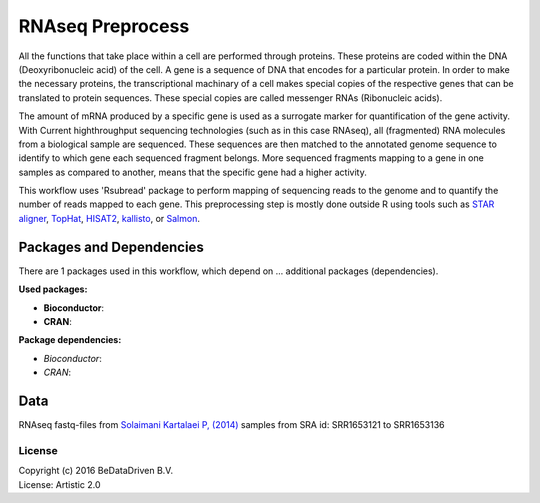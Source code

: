 
RNAseq Preprocess
==================

All the functions that take place within a cell are performed through proteins.
These proteins are coded within the DNA (Deoxyribonucleic acid) of the cell.
A gene is a sequence of DNA that encodes for a particular protein. In order to
make the necessary proteins, the transcriptional machinary of a cell makes
special copies of the respective genes that can be translated to protein
sequences. These special copies are called messenger RNAs (Ribonucleic acids).

The amount of mRNA produced by a specific gene is used as a surrogate marker for
quantification of the gene activity. With Current highthroughput sequencing
technologies (such as in this case RNAseq), all (fragmented) RNA molecules
from a biological sample are sequenced. These sequences are then matched to
the annotated genome sequence to identify to which gene each sequenced fragment
belongs. More sequenced fragments mapping to a gene in one samples as compared
to another, means that the specific gene had a higher activity.

This workflow uses 'Rsubread' package to perform mapping of sequencing reads to
the genome and to quantify the number of reads mapped to each gene. This
preprocessing step is mostly done outside R using tools such as `STAR aligner`_, `TopHat`_,
`HISAT2`_, `kallisto`_, or `Salmon`_.


Packages and Dependencies
------------------------------
There are 1 packages used in this workflow, which depend
on ... additional packages (dependencies).

**Used packages:**

- **Bioconductor**:

- **CRAN**:

**Package dependencies:**

* *Bioconductor*:

* *CRAN*:

Data
------

RNAseq fastq-files from `Solaimani Kartalaei P, (2014) <http://www.doi.org/10.1084/jem.20140767>`_
samples from SRA id: SRR1653121 to SRR1653136


.. _STAR aligner: https://github.com/alexdobin/STAR
.. _HISAT2: http://ccb.jhu.edu/software/hisat2/index.shtml
.. _kallisto: https://pachterlab.github.io/kallisto/
.. _Salmon: https://github.com/COMBINE-lab/salmon
.. _TopHat: https://ccb.jhu.edu/software/tophat/index.shtml

********************
License
********************
| Copyright (c) 2016 BeDataDriven B.V.
| License: Artistic 2.0
